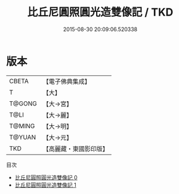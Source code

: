 #+TITLE: 比丘尼圓照圓光造雙像記 / TKD

#+DATE: 2015-08-30 20:09:06.520338
* 版本
 |     CBETA|【電子佛典集成】|
 |         T|【大】     |
 |    T@GONG|【大→宮】   |
 |      T@LI|【大→麗】   |
 |    T@MING|【大→明】   |
 |    T@YUAN|【大→元】   |
 |       TKD|【高麗藏・東國影印版】|
目次
 - [[file:KR6i0074_000.txt][比丘尼圓照圓光造雙像記 0]]
 - [[file:KR6i0074_001.txt][比丘尼圓照圓光造雙像記 1]]
